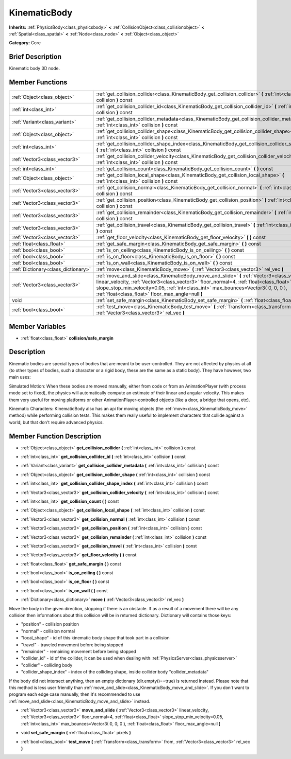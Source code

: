 .. Generated automatically by doc/tools/makerst.py in Godot's source tree.
.. DO NOT EDIT THIS FILE, but the doc/base/classes.xml source instead.

.. _class_KinematicBody:

KinematicBody
=============

**Inherits:** :ref:`PhysicsBody<class_physicsbody>` **<** :ref:`CollisionObject<class_collisionobject>` **<** :ref:`Spatial<class_spatial>` **<** :ref:`Node<class_node>` **<** :ref:`Object<class_object>`

**Category:** Core

Brief Description
-----------------

Kinematic body 3D node.

Member Functions
----------------

+--------------------------------------+-----------------------------------------------------------------------------------------------------------------------------------------------------------------------------------------------------------------------------------------------------------------------------------------------------------------------------------+
| :ref:`Object<class_object>`          | :ref:`get_collision_collider<class_KinematicBody_get_collision_collider>`  **(** :ref:`int<class_int>` collision  **)** const                                                                                                                                                                                                     |
+--------------------------------------+-----------------------------------------------------------------------------------------------------------------------------------------------------------------------------------------------------------------------------------------------------------------------------------------------------------------------------------+
| :ref:`int<class_int>`                | :ref:`get_collision_collider_id<class_KinematicBody_get_collision_collider_id>`  **(** :ref:`int<class_int>` collision  **)** const                                                                                                                                                                                               |
+--------------------------------------+-----------------------------------------------------------------------------------------------------------------------------------------------------------------------------------------------------------------------------------------------------------------------------------------------------------------------------------+
| :ref:`Variant<class_variant>`        | :ref:`get_collision_collider_metadata<class_KinematicBody_get_collision_collider_metadata>`  **(** :ref:`int<class_int>` collision  **)** const                                                                                                                                                                                   |
+--------------------------------------+-----------------------------------------------------------------------------------------------------------------------------------------------------------------------------------------------------------------------------------------------------------------------------------------------------------------------------------+
| :ref:`Object<class_object>`          | :ref:`get_collision_collider_shape<class_KinematicBody_get_collision_collider_shape>`  **(** :ref:`int<class_int>` collision  **)** const                                                                                                                                                                                         |
+--------------------------------------+-----------------------------------------------------------------------------------------------------------------------------------------------------------------------------------------------------------------------------------------------------------------------------------------------------------------------------------+
| :ref:`int<class_int>`                | :ref:`get_collision_collider_shape_index<class_KinematicBody_get_collision_collider_shape_index>`  **(** :ref:`int<class_int>` collision  **)** const                                                                                                                                                                             |
+--------------------------------------+-----------------------------------------------------------------------------------------------------------------------------------------------------------------------------------------------------------------------------------------------------------------------------------------------------------------------------------+
| :ref:`Vector3<class_vector3>`        | :ref:`get_collision_collider_velocity<class_KinematicBody_get_collision_collider_velocity>`  **(** :ref:`int<class_int>` collision  **)** const                                                                                                                                                                                   |
+--------------------------------------+-----------------------------------------------------------------------------------------------------------------------------------------------------------------------------------------------------------------------------------------------------------------------------------------------------------------------------------+
| :ref:`int<class_int>`                | :ref:`get_collision_count<class_KinematicBody_get_collision_count>`  **(** **)** const                                                                                                                                                                                                                                            |
+--------------------------------------+-----------------------------------------------------------------------------------------------------------------------------------------------------------------------------------------------------------------------------------------------------------------------------------------------------------------------------------+
| :ref:`Object<class_object>`          | :ref:`get_collision_local_shape<class_KinematicBody_get_collision_local_shape>`  **(** :ref:`int<class_int>` collision  **)** const                                                                                                                                                                                               |
+--------------------------------------+-----------------------------------------------------------------------------------------------------------------------------------------------------------------------------------------------------------------------------------------------------------------------------------------------------------------------------------+
| :ref:`Vector3<class_vector3>`        | :ref:`get_collision_normal<class_KinematicBody_get_collision_normal>`  **(** :ref:`int<class_int>` collision  **)** const                                                                                                                                                                                                         |
+--------------------------------------+-----------------------------------------------------------------------------------------------------------------------------------------------------------------------------------------------------------------------------------------------------------------------------------------------------------------------------------+
| :ref:`Vector3<class_vector3>`        | :ref:`get_collision_position<class_KinematicBody_get_collision_position>`  **(** :ref:`int<class_int>` collision  **)** const                                                                                                                                                                                                     |
+--------------------------------------+-----------------------------------------------------------------------------------------------------------------------------------------------------------------------------------------------------------------------------------------------------------------------------------------------------------------------------------+
| :ref:`Vector3<class_vector3>`        | :ref:`get_collision_remainder<class_KinematicBody_get_collision_remainder>`  **(** :ref:`int<class_int>` collision  **)** const                                                                                                                                                                                                   |
+--------------------------------------+-----------------------------------------------------------------------------------------------------------------------------------------------------------------------------------------------------------------------------------------------------------------------------------------------------------------------------------+
| :ref:`Vector3<class_vector3>`        | :ref:`get_collision_travel<class_KinematicBody_get_collision_travel>`  **(** :ref:`int<class_int>` collision  **)** const                                                                                                                                                                                                         |
+--------------------------------------+-----------------------------------------------------------------------------------------------------------------------------------------------------------------------------------------------------------------------------------------------------------------------------------------------------------------------------------+
| :ref:`Vector3<class_vector3>`        | :ref:`get_floor_velocity<class_KinematicBody_get_floor_velocity>`  **(** **)** const                                                                                                                                                                                                                                              |
+--------------------------------------+-----------------------------------------------------------------------------------------------------------------------------------------------------------------------------------------------------------------------------------------------------------------------------------------------------------------------------------+
| :ref:`float<class_float>`            | :ref:`get_safe_margin<class_KinematicBody_get_safe_margin>`  **(** **)** const                                                                                                                                                                                                                                                    |
+--------------------------------------+-----------------------------------------------------------------------------------------------------------------------------------------------------------------------------------------------------------------------------------------------------------------------------------------------------------------------------------+
| :ref:`bool<class_bool>`              | :ref:`is_on_ceiling<class_KinematicBody_is_on_ceiling>`  **(** **)** const                                                                                                                                                                                                                                                        |
+--------------------------------------+-----------------------------------------------------------------------------------------------------------------------------------------------------------------------------------------------------------------------------------------------------------------------------------------------------------------------------------+
| :ref:`bool<class_bool>`              | :ref:`is_on_floor<class_KinematicBody_is_on_floor>`  **(** **)** const                                                                                                                                                                                                                                                            |
+--------------------------------------+-----------------------------------------------------------------------------------------------------------------------------------------------------------------------------------------------------------------------------------------------------------------------------------------------------------------------------------+
| :ref:`bool<class_bool>`              | :ref:`is_on_wall<class_KinematicBody_is_on_wall>`  **(** **)** const                                                                                                                                                                                                                                                              |
+--------------------------------------+-----------------------------------------------------------------------------------------------------------------------------------------------------------------------------------------------------------------------------------------------------------------------------------------------------------------------------------+
| :ref:`Dictionary<class_dictionary>`  | :ref:`move<class_KinematicBody_move>`  **(** :ref:`Vector3<class_vector3>` rel_vec  **)**                                                                                                                                                                                                                                         |
+--------------------------------------+-----------------------------------------------------------------------------------------------------------------------------------------------------------------------------------------------------------------------------------------------------------------------------------------------------------------------------------+
| :ref:`Vector3<class_vector3>`        | :ref:`move_and_slide<class_KinematicBody_move_and_slide>`  **(** :ref:`Vector3<class_vector3>` linear_velocity, :ref:`Vector3<class_vector3>` floor_normal=4, :ref:`float<class_float>` slope_stop_min_velocity=0.05, :ref:`int<class_int>` max_bounces=Vector3( 0, 0, 0 ), :ref:`float<class_float>` floor_max_angle=null  **)** |
+--------------------------------------+-----------------------------------------------------------------------------------------------------------------------------------------------------------------------------------------------------------------------------------------------------------------------------------------------------------------------------------+
| void                                 | :ref:`set_safe_margin<class_KinematicBody_set_safe_margin>`  **(** :ref:`float<class_float>` pixels  **)**                                                                                                                                                                                                                        |
+--------------------------------------+-----------------------------------------------------------------------------------------------------------------------------------------------------------------------------------------------------------------------------------------------------------------------------------------------------------------------------------+
| :ref:`bool<class_bool>`              | :ref:`test_move<class_KinematicBody_test_move>`  **(** :ref:`Transform<class_transform>` from, :ref:`Vector3<class_vector3>` rel_vec  **)**                                                                                                                                                                                       |
+--------------------------------------+-----------------------------------------------------------------------------------------------------------------------------------------------------------------------------------------------------------------------------------------------------------------------------------------------------------------------------------+

Member Variables
----------------

- :ref:`float<class_float>` **collision/safe_margin**

Description
-----------

Kinematic bodies are special types of bodies that are meant to be user-controlled. They are not affected by physics at all (to other types of bodies, such a character or a rigid body, these are the same as a static body). They have however, two main uses:

Simulated Motion: When these bodies are moved manually, either from code or from an AnimationPlayer (with process mode set to fixed), the physics will automatically compute an estimate of their linear and angular velocity. This makes them very useful for moving platforms or other AnimationPlayer-controlled objects (like a door, a bridge that opens, etc).

Kinematic Characters: KinematicBody also has an api for moving objects (the :ref:`move<class_KinematicBody_move>` method) while performing collision tests. This makes them really useful to implement characters that collide against a world, but that don't require advanced physics.

Member Function Description
---------------------------

.. _class_KinematicBody_get_collision_collider:

- :ref:`Object<class_object>`  **get_collision_collider**  **(** :ref:`int<class_int>` collision  **)** const

.. _class_KinematicBody_get_collision_collider_id:

- :ref:`int<class_int>`  **get_collision_collider_id**  **(** :ref:`int<class_int>` collision  **)** const

.. _class_KinematicBody_get_collision_collider_metadata:

- :ref:`Variant<class_variant>`  **get_collision_collider_metadata**  **(** :ref:`int<class_int>` collision  **)** const

.. _class_KinematicBody_get_collision_collider_shape:

- :ref:`Object<class_object>`  **get_collision_collider_shape**  **(** :ref:`int<class_int>` collision  **)** const

.. _class_KinematicBody_get_collision_collider_shape_index:

- :ref:`int<class_int>`  **get_collision_collider_shape_index**  **(** :ref:`int<class_int>` collision  **)** const

.. _class_KinematicBody_get_collision_collider_velocity:

- :ref:`Vector3<class_vector3>`  **get_collision_collider_velocity**  **(** :ref:`int<class_int>` collision  **)** const

.. _class_KinematicBody_get_collision_count:

- :ref:`int<class_int>`  **get_collision_count**  **(** **)** const

.. _class_KinematicBody_get_collision_local_shape:

- :ref:`Object<class_object>`  **get_collision_local_shape**  **(** :ref:`int<class_int>` collision  **)** const

.. _class_KinematicBody_get_collision_normal:

- :ref:`Vector3<class_vector3>`  **get_collision_normal**  **(** :ref:`int<class_int>` collision  **)** const

.. _class_KinematicBody_get_collision_position:

- :ref:`Vector3<class_vector3>`  **get_collision_position**  **(** :ref:`int<class_int>` collision  **)** const

.. _class_KinematicBody_get_collision_remainder:

- :ref:`Vector3<class_vector3>`  **get_collision_remainder**  **(** :ref:`int<class_int>` collision  **)** const

.. _class_KinematicBody_get_collision_travel:

- :ref:`Vector3<class_vector3>`  **get_collision_travel**  **(** :ref:`int<class_int>` collision  **)** const

.. _class_KinematicBody_get_floor_velocity:

- :ref:`Vector3<class_vector3>`  **get_floor_velocity**  **(** **)** const

.. _class_KinematicBody_get_safe_margin:

- :ref:`float<class_float>`  **get_safe_margin**  **(** **)** const

.. _class_KinematicBody_is_on_ceiling:

- :ref:`bool<class_bool>`  **is_on_ceiling**  **(** **)** const

.. _class_KinematicBody_is_on_floor:

- :ref:`bool<class_bool>`  **is_on_floor**  **(** **)** const

.. _class_KinematicBody_is_on_wall:

- :ref:`bool<class_bool>`  **is_on_wall**  **(** **)** const

.. _class_KinematicBody_move:

- :ref:`Dictionary<class_dictionary>`  **move**  **(** :ref:`Vector3<class_vector3>` rel_vec  **)**

Move the body in the given direction, stopping if there is an obstacle. If as a result of a movement there will be any collision then informations about this collision will be in returned dictionary. Dictionary will contains those keys:

- "position" - collision position

- "normal" - collision normal

- "local_shape" - id of this kinematic body shape that took part in a collision

- "travel" -  traveled movement before being stopped

- "remainder" - remaining movement before being stopped

- "collider_id" - id of the collider, it can be used when dealing with :ref:`PhysicsServer<class_physicsserver>`

- "collider" - colliding body

- "collider_shape_index" - index of the colliding shape, inside collider body "collider_metadata"

If the body did not intersect anything, then an empty dictionary (dir.empty()==true) is returned instead. Please note that this method is less user friendly than :ref:`move_and_slide<class_KinematicBody_move_and_slide>`. If you don't want to program each edge case manually, then it's recommended to use :ref:`move_and_slide<class_KinematicBody_move_and_slide>` instead.

.. _class_KinematicBody_move_and_slide:

- :ref:`Vector3<class_vector3>`  **move_and_slide**  **(** :ref:`Vector3<class_vector3>` linear_velocity, :ref:`Vector3<class_vector3>` floor_normal=4, :ref:`float<class_float>` slope_stop_min_velocity=0.05, :ref:`int<class_int>` max_bounces=Vector3( 0, 0, 0 ), :ref:`float<class_float>` floor_max_angle=null  **)**

.. _class_KinematicBody_set_safe_margin:

- void  **set_safe_margin**  **(** :ref:`float<class_float>` pixels  **)**

.. _class_KinematicBody_test_move:

- :ref:`bool<class_bool>`  **test_move**  **(** :ref:`Transform<class_transform>` from, :ref:`Vector3<class_vector3>` rel_vec  **)**


